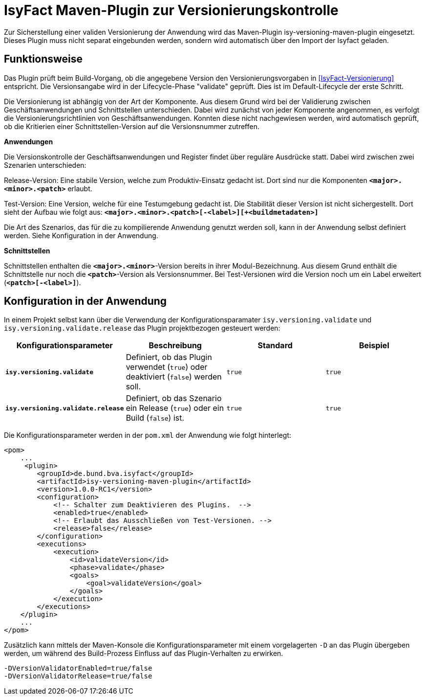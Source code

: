 [[maven-plugin-versionierungskontrolle]]
= IsyFact Maven-Plugin zur Versionierungskontrolle

Zur Sicherstellung einer validen Versionierung der Anwendung wird das Maven-Plugin isy-versioning-maven-plugin eingesetzt. Dieses Plugin muss nicht separat eingebunden werden, sondern wird automatisch über den Import der Isyfact geladen.

[[funktionweise]]
== Funktionsweise
Das Plugin prüft beim Build-Vorgang, ob die angegebene Version den Versionierungsvorgaben in <<IsyFact-Versionierung>> entspricht. Die Versionsangabe wird in der Lifecycle-Phase "validate" geprüft. Dies ist im Default-Lifecycle der erste Schritt.

Die Versionierung ist abhängig von der Art der Komponente. Aus diesem Grund wird bei der Validierung zwischen Geschäftsanwendungen und Schnittstellen unterschieden. Dabei wird zunächst von jeder Komponente angenommen, es verfolgt die Versionierungsrichtlinien von Geschäftsanwendungen. Konnten diese nicht nachgewiesen werden, wird automatisch geprüft, ob die Kritierien einer Schnittstellen-Version auf die Versionsnummer zutreffen.


*Anwendungen*

Die Versionskontrolle der Geschäftsanwendungen und Register findet über reguläre Ausdrücke statt. Dabei wird zwischen zwei Szenarien unterschieden:

Release-Version: Eine stabile Version, welche zum Produktiv-Einsatz gedacht ist. Dort sind nur die Komponenten *`<major>.<minor>.<patch>`* erlaubt.

Test-Version: Eine Version, welche für eine Testumgebung gedacht ist. Die Stabilität dieser Version ist nicht sichergestellt. Dort sieht der Aufbau wie folgt aus: *`<major>.<minor>.<patch>[-<label>][+<buildmetadaten>]`*

Die Art des Szenarios, das für die zu kompilierende Anwendung genutzt werden soll, kann in der Anwendung selbst definiert werden. Siehe Konfiguration in der Anwendung.


*Schnittstellen*

Schnittstellen enthalten die *`<major>.<minor>`*-Version bereits in ihrer Modul-Bezeichnung. Aus diesem Grund enthält die Schnittstelle nur noch die *`<patch>`*-Version als Versionsnummer. Bei Test-Versionen wird die Version noch um ein Label erweitert (*`<patch>[-<label>]`*).

[[konfiguration]]
== Konfiguration in der Anwendung

In einem Projekt selbst kann über die Verwendung der Konfigurationsparamater `isy.versioning.validate` und `isy.versioning.validate.release` das Plugin projektbezogen gesteuert werden:

[options="header"]
|=======================
|Konfigurationsparameter|Beschreibung|Standard|Beispiel
|*`isy.versioning.validate`*|Definiert, ob das Plugin verwendet (`true`) oder deaktiviert (`false`) werden soll.|`true`|`true`
|*`isy.versioning.validate.release`*|Definiert, ob das Szenario ein Release (`true`) oder ein Build (`false`) ist.|`true`|`true`
|=======================

Die Konfigurationsparameter werden in der `pom.xml` der Anwendung wie folgt hinterlegt:

[source,xml]
-----------------
<pom>
    ...
     <plugin>
        <groupId>de.bund.bva.isyfact</groupId>
        <artifactId>isy-versioning-maven-plugin</artifactId>
        <version>1.0.0-RC1</version>
        <configuration>
            <!-- Schalter zum Deaktivieren des Plugins.  -->
            <enabled>true</enabled>
            <!-- Erlaubt das Ausschließen von Test-Versionen. -->
            <release>false</release>
        </configuration>
        <executions>
            <execution>
                <id>validateVersion</id>
                <phase>validate</phase>
                <goals>
                    <goal>validateVersion</goal>
                </goals>
            </execution>
        </executions>
    </plugin>
    ...
</pom>
-----------------


Zusätzlich kann mittels der Maven-Konsole die Konfigurationsparameter mit einem vorgelagerten `-D` an das Plugin übergeben werden, um während des Build-Prozess Einfluss auf das Plugin-Verhalten zu erwirken.
[source]
-----------------
-DVersionValidatorEnabled=true/false
-DVersionValidatorRelease=true/false
-----------------